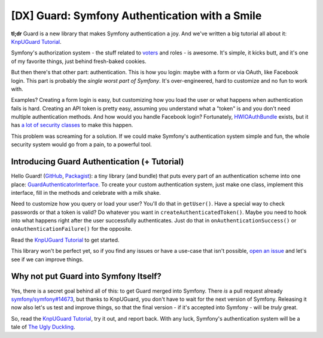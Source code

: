 [DX] Guard: Symfony Authentication with a Smile
===============================================

**tl;dr** Guard is a new library that makes Symfony authentication a joy. And we've
written a big tutorial all about it: `KnpUGuard Tutorial`_.

Symfony's authorization system - the stuff related to `voters`_ and roles - is
awesome. It's simple, it kicks butt, and it's one of my favorite things, just behind
fresh-baked cookies.

But then there's that other part: authentication. This is how you login: maybe with
a form or via OAuth, like Facebook login. This part is probably the
*single worst part of Symfony*. It's over-engineered, hard to customize and no fun
to work with.

Examples? Creating a form login is easy, but customizing how you load the user 
or what happens when authentication fails is hard. Creating an API token is pretty
easy, assuming you understand what a "token" is and you don't need multiple authentication
methods. And how would you handle Facebook login? Fortunately, `HWIOAuthBundle`_
exists, but it has `a lot of security classes`_ to make this happen.

This problem was screaming for a solution. If we could make Symfony's authentication
system simple and fun, the whole security system would go from a pain, to a powerful
tool.

Introducing Guard Authentication (+ Tutorial)
---------------------------------------------

Hello Guard! (`GitHub`_, `Packagist`_): a tiny library (and bundle) that puts
every part of an authentication scheme into one place: `GuardAuthenticatorInterface`_.
To create your custom authentication system, just make one class, implement this
interface, fill in the methods and celebrate with a milk shake.

Need to customize how you query or load your user? You'll do that in ``getUser()``.
Have a special way to check passwords or that a token is valid? Do whatever you want
in ``createAuthenticatedToken()``. Maybe you need to hook into what happens right after
the user successfully authenticates. Just do that in ``onAuthenticationSuccess()``
or ``onAuthenticationFailure()`` for the opposite.

Read the `KnpUGuard Tutorial`_ to get started.

This library won't be perfect yet, so if you find any issues or have a use-case
that isn't possible, `open an issue`_ and let's see if we can improve things.

Why not put Guard into Symfony Itself?
--------------------------------------

Yes, there is a secret goal behind all of this: to get Guard merged into Symfony.
There *is* a pull request already `symfony/symfony#14673`_, but thanks to KnpUGuard,
you don't have to wait for the next version of Symfony. Releasing it now also let's
us test and improve things, so that the final version - if it's accepted into Symfony -
will be *truly* great.

So, read the `KnpUGuard Tutorial`_, try it out, and report back. With any luck, Symfony's
authentication system will be a tale of `The Ugly Duckling`_.

.. _`HWIOauthBundle`: https://github.com/hwi/HWIOAuthBundle
.. _`a lot of security classes`: https://github.com/hwi/HWIOAuthBundle/tree/master/Security
.. _`GitHub`: https://github.com/knpuniversity/KnpUGuard
.. _`Packagist`: https://packagist.org/packages/knpuniversity/guard
.. _`GuardAuthenticatorInterface`: https://github.com/knpuniversity/KnpUGuard/blob/master/src/GuardAuthenticatorInterface.php
.. _`voters`: https://knpuniversity.com/screencast/symfony-voters
.. _`KnpUGuard Tutorial`: https://knpuniversity.com/screencast/guard
.. _`Open an Issue`: https://github.com/knpuniversity/KnpUGuard/issues
.. _`symfony/symfony#14673`: https://github.com/symfony/symfony/pull/14673
.. _`The Ugly Duckling`: https://en.wikipedia.org/wiki/The_Ugly_Duckling
